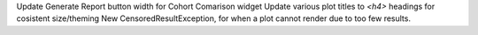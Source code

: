 Update Generate Report button width for Cohort Comarison widget
Update various plot titles to `<h4>` headings for cosistent size/theming
New CensoredResultException, for when a plot cannot render due to too few results.
